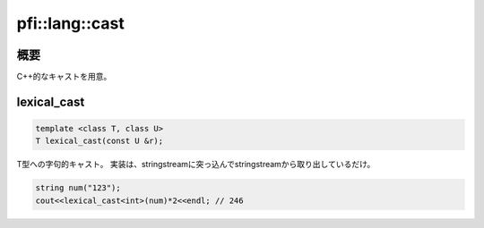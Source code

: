 ===============
pfi::lang::cast
===============

概要
====

C++的なキャストを用意。

lexical_cast
============

.. code-block:: c++

  template <class T, class U>
  T lexical_cast(const U &r);

T型への字句的キャスト。
実装は、stringstreamに突っ込んでstringstreamから取り出しているだけ。

.. code-block:: c++

  string num("123");
  cout<<lexical_cast<int>(num)*2<<endl; // 246

